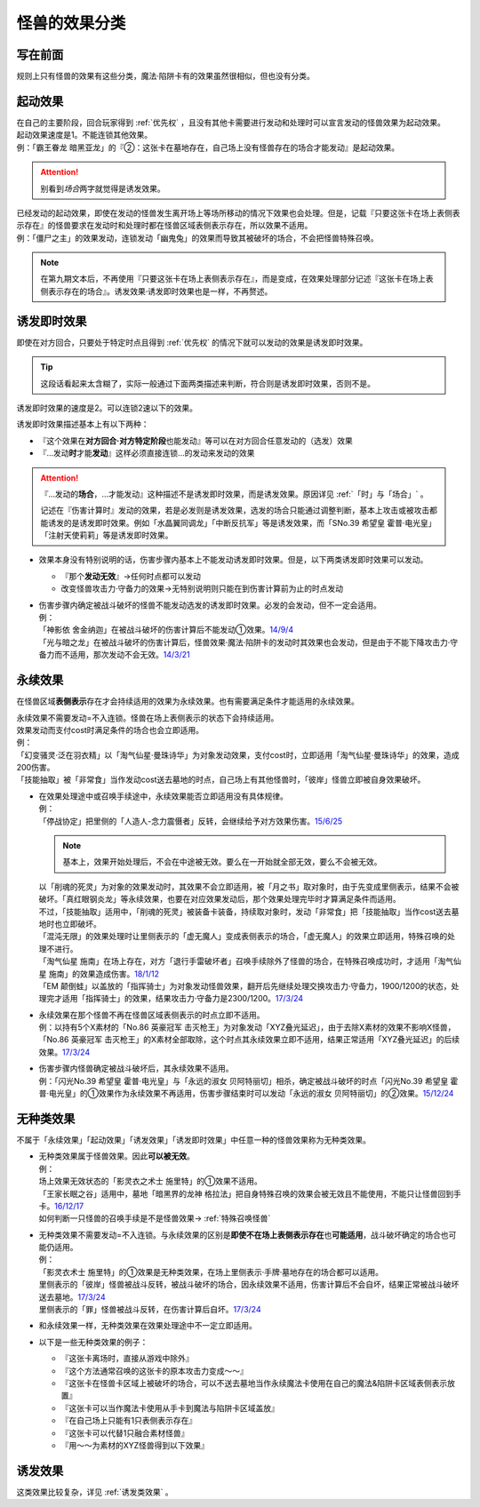 .. _怪兽的效果分类:

==============
怪兽的效果分类
==============

写在前面
========

规则上只有怪兽的效果有这些分类，魔法·陷阱卡有的效果虽然很相似，但也没有分类。

起动效果
========

| 在自己的主要阶段，回合玩家得到 :ref:`优先权` ，且没有其他卡需要进行发动和处理时可以宣言发动的怪兽效果为起动效果。
| 起动效果速度是1。不能连锁其他效果。
| 例：「霸王眷龙 暗黑亚龙」的『②：这张卡在墓地存在，自己场上没有怪兽存在的场合才能发动』是起动效果。

.. attention:: 别看到\ *场合*\ 两字就觉得是诱发效果。

| 已经发动的起动效果，即使在发动的怪兽发生离开场上等场所移动的情况下效果也会处理。但是，记载『只要这张卡在场上表侧表示存在』的怪兽要求在发动时和处理时都在怪兽区域表侧表示存在，所以效果不适用。
| 例：「僵尸之主」的效果发动，连锁发动「幽鬼兔」的效果而导致其被破坏的场合，不会把怪兽特殊召唤。

.. note:: 在第九期文本后，不再使用『只要这张卡在场上表侧表示存在』，而是变成，在效果处理部分记述『这张卡在场上表侧表示存在的场合』。诱发效果·诱发即时效果也是一样，不再赘述。

.. _诱发即时效果:

诱发即时效果
============

| 即使在对方回合，只要处于特定时点且得到 :ref:`优先权` 的情况下就可以发动的效果是诱发即时效果。

.. tip:: 这段话看起来太含糊了，实际一般通过下面两类描述来判断，符合则是诱发即时效果，否则不是。

| 诱发即时效果的速度是2。可以连锁2速以下的效果。

诱发即时效果描述基本上有以下两种：

- 『这个效果在\ **对方回合·对方特定阶段**\ 也能发动』等可以在对方回合任意发动的（选发）效果
- 『...发动\ **时**\ 才能\ **发动**\ 』这样必须直接连锁...的发动来发动的效果

.. attention:: 
   『...发动的\ **场合**\ ，...才能发动』这种描述不是诱发即时效果，而是诱发效果。原因详见 :ref:`「时」与「场合」` 。

   记述在『伤害计算时』发动的效果，若是必发则是诱发效果，选发的场合只能通过调整判断，基本上攻击或被攻击都能诱发的是诱发即时效果。例如「水晶翼同调龙」「中断反抗军」等是诱发效果，而「SNo.39 希望皇 霍普·电光皇」「注射天使莉莉」等是诱发即时效果。

-  效果本身没有特别说明的话，伤害步骤内基本上不能发动诱发即时效果。但是，以下两类诱发即时效果可以发动。

   -  『那个\ **发动无效**\ 』→任何时点都可以发动
   -  改变怪兽攻击力·守备力的效果→无特别说明则只能在到伤害计算前为止的时点发动

-  | 伤害步骤内确定被战斗破坏的怪兽不能发动选发的诱发即时效果。必发的会发动，但不一定会适用。
   | 例：
   | 「神影依 舍金纳迦」在被战斗破坏的伤害计算后不能发动①效果。\ `14/9/4 <http://www.db.yugioh-card.com/yugiohdb/faq_search.action?ope=5&fid=13562&keyword=&tag=-1>`__
   | 「光与暗之龙」在被战斗破坏的伤害计算后，怪兽效果·魔法·陷阱卡的发动时其效果也会发动，但是由于不能下降攻击力·守备力而不适用，那次发动不会无效。\ `14/3/21 <http://www.db.yugioh-card.com/yugiohdb/faq_search.action?ope=5&fid=12735>`__

.. _永续效果:

永续效果
========

在怪兽区域\ **表侧表示**\ 存在才会持续适用的效果为永续效果。也有需要满足条件才能适用的永续效果。

| 永续效果不需要发动=不入连锁。怪兽在场上表侧表示的状态下会持续适用。
| 效果发动而支付cost时满足条件的场合也会立即适用。
| 例：
| 「幻变骚灵·泛在羽衣精」以「淘气仙星·曼珠诗华」为对象发动效果，支付cost时，立即适用「淘气仙星·曼珠诗华」的效果，造成200伤害。
| 「技能抽取」被「非常食」当作发动cost送去墓地的时点，自己场上有其他怪兽时，「彼岸」怪兽立即被自身效果破坏。

-  | 在效果处理途中或召唤手续途中，永续效果能否立即适用没有具体规律。
   | 例：
   | 「停战协定」把里侧的「人造人-念力震慑者」反转，会继续给予对方效果伤害。\ `15/6/25 <http://www.db.yugioh-card.com/yugiohdb/faq_search.action?ope=5&fid=10072&keyword=&tag=-1>`__

   .. note:: 基本上，效果开始处理后，不会在中途被无效。要么在一开始就全部无效，要么不会被无效。

   | 以「削魂的死灵」为对象的效果发动时，其效果不会立即适用，被「月之书」取对象时，由于先变成里侧表示，结果不会被破坏。「真红眼钢炎龙」等永续效果，也要在对应效果发动后，那个效果处理完毕时才算满足条件而适用。
   | 不过，「技能抽取」适用中，「削魂的死灵」被装备卡装备，持续取对象时，发动「非常食」把「技能抽取」当作cost送去墓地时也立即破坏。
   | 「混沌无限」的效果处理时让里侧表示的「虚无魔人」变成表侧表示的场合，「虚无魔人」的效果立即适用，特殊召唤的处理不进行。
   | 「淘气仙星 施南」在场上存在，对方「退行手雷破坏者」召唤手续除外了怪兽的场合，在特殊召唤成功时，才适用「淘气仙星 施南」的效果造成伤害。\ `18/1/12 <https://www.db.yugioh-card.com/yugiohdb/faq_search.action?ope=5&fid=21740>`__
   | 「EM 颠倒蛙」以盖放的「指挥骑士」为对象发动怪兽效果，翻开后先继续处理交换攻击力·守备力，1900/1200的状态，处理完才适用「指挥骑士」的效果，结果攻击力·守备力是2300/1200。\ `17/3/24 <https://www.db.yugioh-card.com/yugiohdb/faq_search.action?ope=5&fid=13223&keyword=&tag=-1>`__

-  | 永续效果在那个怪兽不再在怪兽区域表侧表示的时点立即不适用。
   | 例：以持有5个X素材的「No.86 英豪冠军 击灭枪王」为对象发动「XYZ叠光延迟」，由于去除X素材的效果不影响X怪兽，「No.86 英豪冠军 击灭枪王」的X素材全部取除，这个时点其永续效果立即不适用，结果正常适用「XYZ叠光延迟」的后续效果。\ `17/3/24 <https://www.db.yugioh-card.com/yugiohdb/faq_search.action?ope=5&fid=6890&keyword=&tag=-1>`__

-  | 伤害步骤内怪兽确定被战斗破坏后，其永续效果不适用。
   | 例：「闪光No.39 希望皇 霍普·电光皇」与「永远的淑女 贝阿特丽切」相杀，确定被战斗破坏的时点「闪光No.39 希望皇 霍普·电光皇」的①效果作为永续效果不再适用，伤害步骤结束时可以发动「永远的淑女 贝阿特丽切」的②效果。\ `15/12/24 <http://www.db.yugioh-card.com/yugiohdb/faq_search.action?ope=5&fid=8328&keyword=&tag=-1>`__

.. _无种类效果:

无种类效果
==========

不属于「永续效果」「起动效果」「诱发效果」「诱发即时效果」中任意一种的怪兽效果称为无种类效果。

-  | 无种类效果属于怪兽效果。因此\ **可以被无效**\ 。
   | 例：
   | 场上效果无效状态的「影灵衣之术士 施里特」的①效果不适用。
   | 「王家长眠之谷」适用中，墓地「暗黑界的龙神 格拉法」把自身特殊召唤的效果会被无效且不能使用，不能只让怪兽回到手卡。\ `16/12/17 <http://www.db.yugioh-card.com/yugiohdb/faq_search.action?ope=5&fid=20408&keyword=&tag=-1>`__
   | 如何判断一只怪兽的召唤手续是不是怪兽效果→ :ref:`特殊召唤怪兽`

-  | 无种类效果不需要发动=不入连锁。与永续效果的区别是\ **即使不在场上表侧表示存在**\ 也\ **可能适用**\ ，战斗破坏确定的场合也可能仍适用。
   | 例：
   | 「影灵衣术士 施里特」的①效果是无种类效果，在场上里侧表示·手牌·墓地存在的场合都可以适用。
   | 里侧表示的「彼岸」怪兽被战斗反转，被战斗破坏的场合，因永续效果不适用，伤害计算后不会自坏，结果正常被战斗破坏送去墓地。\ `17/3/24 <https://www.db.yugioh-card.com/yugiohdb/faq_search.action?ope=5&fid=17032>`__
   | 里侧表示的「罪」怪兽被战斗反转，在伤害计算后自坏。\ `17/3/24 <https://www.db.yugioh-card.com/yugiohdb/faq_search.action?ope=5&fid=15374&keyword=&tag=-1>`__

-  | 和永续效果一样，无种类效果在效果处理途中不一定立即适用。

-  以下是一些无种类效果的例子：

   -  『这张卡离场时，直接从游戏中除外』
   -  『这个方法通常召唤的这张卡的原本攻击力变成～～』
   -  『这张卡在怪兽卡区域上被破坏的场合，可以不送去墓地当作永续魔法卡使用在自己的魔法&陷阱卡区域表侧表示放置』
   -  『这张卡可以当作魔法卡使用从手卡到魔法与陷阱卡区域盖放』
   -  『在自己场上只能有1只表侧表示存在』
   -  『这张卡可以代替1只融合素材怪兽』
   -  『用～～为素材的XYZ怪兽得到以下效果』

诱发效果
========

这类效果比较复杂，详见 :ref:`诱发类效果` 。
